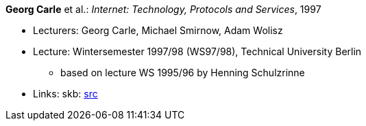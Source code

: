 *Georg Carle* et al.: _Internet: Technology, Protocols and Services_, 1997

* Lecturers: Georg Carle, Michael Smirnow, Adam Wolisz
* Lecture: Wintersemester 1997/98 (WS97/98), Technical University Berlin
  ** based on lecture WS 1995/96 by Henning Schulzrinne
* Links:
       skb: link:https://github.com/vdmeer/skb/tree/master/data/library/talks/lecture-notes/1990/carle-1997-ip-tub.adoc[src]
ifdef::local[]
    ┃ link:/library/talks/lecture-notes/1990/[Folder]
endif::[]

